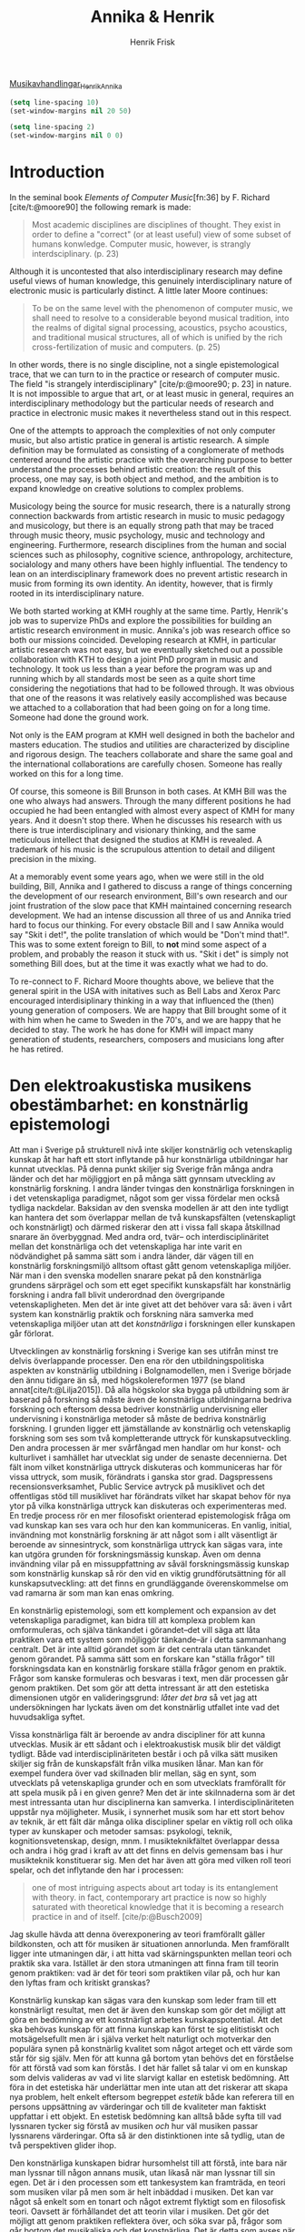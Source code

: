 # Created 2022-02-10 tor 12:31
#+title: Annika & Henrik
#+author: Henrik Frisk

#+cite_export: csl /home/henrikfr/Documents/articles/biblio/csl-styles/apa-7th.csl
[[mu4e:msgid:00000000000091ec3d059f8a83b9@google.com][Musikavhandlingar_Henrik_Annika]]
#+begin_src emacs-lisp
  (setq line-spacing 10)
  (set-window-margins nil 20 50)
#+end_src

#+RESULTS:
: t

#+begin_src emacs-lisp
(setq line-spacing 2)
(set-window-margins nil 0 0)
#+end_src

#+RESULTS:

* Introduction

#+cite_export: csl /home/henrikfr/Documents/articles/biblio/csl-styles/apa-7th.csl

In the seminal book /Elements of Computer Music/[fn:36] by F. Richard [cite/t:@moore90] the following remark is made:

#+begin_quote
Most academic disciplines are disciplines of thought. They exist in order to define a "correct" (or at least useful) view of some subset of humans konwledge. Computer music, however, is strangly interdsciplinary. (p. 23)
#+end_quote

Although it is uncontested that also interdisciplinary research may define useful views of human knowledge, this genuinely interdisciplinary nature of electronic music is particularly distinct. A little later Moore continues:

#+begin_quote
To be on the same level with the phenomenon of computer music, we shall need to resolve to a considerable beyond musical tradition, into the realms of digital signal processing, acoustics, psycho acoustics, and traditional musical structures, all of which is unified by the rich cross-fertilization of music and computers. (p. 25)
#+end_quote

In other words, there is no single discipline, not a single epistemological trace, that we can turn to in the practice or research of computer music. The field "is strangely interdisciplinary" [cite/p:@moore90; p. 23] in nature. It is not impossible to argue that art, or at least music in general, requires an interdisciplinary methodology but the particular needs of research and practice in electronic music makes it nevertheless stand out in this respect.

One of the attempts to approach the complexities of not only computer music, but also artistic pratice in general is artistic research. A simple definition may be formulated as consisting of a conglomerate of methods centered around the artistic practice with the overarching purpose to better understand the processes behind artistic creation: the result of this process, one may say, is both object and method, and the ambition is to expand knowledge on creative solutions to complex problems.

Musicology being the source for music research, there is a naturally strong connection backwards from artistic research in music to music pedagogy and musicology, but there is an equally strong path that may be traced through music theory, music psychology, music and technology and engineering. Furthermore, research disciplines from the human and social sciences such as philosophy, cognitive science, anthropology, architecture, socialology and many others have been highly influential. The tendency to lean on an interdisciplinary framework does no prevent artistic research in music from forming its own identity. An identity, however, that is firmly rooted in its interdisciplinary nature.

We both started working at KMH roughly at the same time. Partly, Henrik's job was to supervize PhDs and explore the possibilities for building an artistic research environment in music. Annika's job was research office so both our missions coincided. Developing research at KMH, in particular artistic research was not easy, but we eventually sketched out a possible collaboration with KTH to design a joint PhD program in music and technology. It took us less than a year before the program was up and running which by all standards most be seen as a quite short time considering the negotiations that had to be followed through. It was obvious that one of the reasons it was relatively easily accomplished was because we attached to a collaboration that had been going on for a long time. Someone had done the ground work.

Not only is the EAM program at KMH well designed in both the bachelor and masters education. The studios and utilities are characterized by discipline and rigorous design. The teachers collaborate and share the same goal and the international collaborations are carefully chosen. Someone has really worked on this for a long time. 

Of course, this someone is Bill Brunson in both cases. At KMH Bill was the one who always had answers. Through the many different positions he had occupied he had been entangled with almost every aspect of KMH for many years. And it doesn't stop there. When he discusses his research with us there is true interdisciplinary and visionary thinking, and the same meticulous intellect that designed the studios at KMH is revealed. A trademark of his music is the scrupulous attention to detail and diligent precision in the mixing. 

At a memorably event some years ago, when we were still in the old building, Bill, Annika and I gathered to discuss a range of things concerning the development of our research environment, Bill's own research and our joint frustration of the slow pace that KMH maintained concerning research development. We had an intense discussion all three of us and Annika tried hard to focus our thinking. For every obstacle Bill and I saw Annika would say "Skit i det!", the polite translation of which would be "Don't mind that!". This was to some extent foreign to Bill, to *not* mind some aspect of a problem, and probably the reason it stuck with us. "Skit i det" is simply not something Bill does, but at the time it was exactly what we had to do.

To re-connect to F. Richard Moore thoughts above, we believe that the general spirit in the USA with initatives such as Bell Labs and Xerox Parc encouraged interdisiplinary thinking in a way that influenced the (then) young generation of composers. We are happy that Bill brought some of it with him when he came to Sweden in the 70's, and we are happy that he decided to stay. The work he has done for KMH will impact many generation of students, researchers, composers and musicians long after he has retired.

#+print_bibliography: title: "Bilbliography"

* Den elektroakustiska musikens obestämbarhet: en konstnärlig epistemologi                                                            
Att man i Sverige på strukturell nivå inte skiljer konstnärlig och vetenskaplig kunskap åt har haft ett stort inflytande på hur konstnärliga utbildningar har kunnat utvecklas. På denna punkt skiljer sig Sverige från många andra länder och det har möjliggjort en på många sätt gynnsam utveckling av konstnärlig forskning. I andra länder tvingas den konstnärliga forskningen in i det vetenskapliga paradigmet, något som ger vissa fördelar men också tydliga nackdelar. Baksidan av den svenska modellen är att den inte tydligt kan hantera det som överlappar mellan de två kunskapsfälten (vetenskapligt och konstnärligt) och därmed riskerar den att i vissa fall skapa åtskillnad snarare än överbyggnad. Med andra ord, tvär-- och interdisciplinäritet mellan det konstnärliga och det vetenskapliga har inte varit en nödvändighet på samma sätt som i andra länder, där vägen till en konstnärlig forskningsmiljö alltsom oftast gått genom vetenskapliga miljöer. När man i den svenska modellen snarare pekat på den konstnärliga grundens särprägel och som ett eget specifikt kunskapsfält har konstnärlig forskning i andra fall blivit underordnad den övergripande vetenskapligheten. Men det är inte givet att det behöver vara så: även i vårt system kan konstnärlig praktik och forskning nära samverka med vetenskapliga miljöer utan att det /konstnärliga/ i forskningen eller kunskapen går förlorat.

Utvecklingen av konstnärlig forskning i Sverige kan ses utifrån minst tre delvis överlappande processer. Den ena rör den utbildningspolitiska aspekten av konstnärlig utbildning i Bolgnamodellen, men i Sverige började den ännu tidigare än så, med högskolereformen 1977 (se bland annat[cite/t:@Lilja2015]). Då alla högskolor ska bygga på utbildning som är baserad på forskning så måste även de konstnärliga utbildningarna bedriva forskning och eftersom dessa bedriver konstnärlig undervisning eller undervisning i konstnärliga metoder så måste de bedriva konstnärlig forskning. I grunden ligger ett jämställande av konstnärlig och vetenskaplig forskning som ses som två kompletterande uttryck för kunskapsutveckling. Den andra processen är mer svårfångad men handlar om hur konst- och kulturlivet i samhället har utvecklat sig under de senaste decennierna. Det fält inom vilket konstnärliga uttryck diskuteras och kommuniceras har för vissa uttryck, som musik, förändrats i ganska stor grad. Dagspressens recensionsverksamhet, Public Service avtryck på musiklivet och det offentligas stöd till musiklivet har förändrats vilket har skapat behov för nya ytor på vilka konstnärliga uttryck kan  diskuteras och experimenteras med. En tredje process rör en mer filosofiskt orienterad epistemologisk fråga om vad kunskap kan ses vara och hur den kan kommuniceras. En vanlig, initial, invändning mot konstnärlig forskning är att något som i allt väsentligt är beroende av sinnesintryck, som konstnärliga uttryck kan sägas vara, inte kan utgöra grunden för forskningsmässig kunskap. Även om denna invändning vilar på en missuppfattning av såväl forskningsmässig kunskap som konstnärlig kunskap så rör den vid en viktig grundförutsättning för all kunskapsutveckling: att det finns en grundläggande överenskommelse om vad ramarna är som man kan enas omkring.

En konstnärlig epistemologi, som ett komplement och expansion av det vetenskapliga paradigmet, kan bidra till att komplexa problem kan omformuleras, och själva tänkandet i görandet--det vill säga att låta praktiken vara ett system som möjliggör tänkande--är i detta sammanhang centralt. Det är inte alltid görandet som är det centrala utan tänkandet genom görandet. På samma sätt som en forskare kan "ställa frågor" till forskningsdata kan en konstnärlig forskare ställa frågor genom en praktik. Frågor som kanske formuleras och besvaras i text, men där processen går genom praktiken. Det som gör att detta intressant är att den estetiska dimensionen utgör en valideringsgrund: /låter det bra/ så vet jag att undersökningen har lyckats även om det konstnärlig utfallet inte vad det huvudsakliga syftet. 

Vissa konstnärliga fält är beroende av andra discipliner för att kunna utvecklas. Musik är ett sådant och i elektroakustisk musik blir det väldigt tydligt. Både vad interdisciplinäriteten består i och på vilka sätt musiken skiljer sig från de kunskapsfält från vilka musiken lånar. Man kan för exempel fundera över vad skillnaden blir mellan, säg en synt, som utvecklats på vetenskapliga grunder och en som utvecklats framförallt för att spela musik på i en given genre? Men det är inte skilnnaderna som är det mest intressanta utan hur disciplinerna kan samverka.
I interdisciplinäriteten uppstår nya möjligheter. Musik, i synnerhet musik som har ett stort behov av teknik, är ett fält där många olika discipliner spelar en viktig roll och olika typer av kunskaper och metoder samsas: psykologi, teknik, kognitionsvetenskap, design, mnm. I musikteknikfältet  överlappar dessa och andra i hög grad i kraft av att det finns en delvis gemensam bas i hur musikteknik konstituerar sig. Men det har även att göra med vilken roll teori spelar, och det inflytande den har i processen:

#+begin_quote
one of most intriguing aspects about art today is its entanglement with theory. in fact, contemporary art practice is now so highly saturated with theoretical knowledge that it is becoming a research practice in and of itself. [cite/p:@Busch2009]
#+end_quote
Jag skulle hävda att denna överexponering av teori framförallt gäller bildkonsten, och att för musiken är situationen annorlunda. Men framförallt ligger inte utmaningen där, i att hitta vad skärningspunkten mellan teori och praktik ska vara. Istället är den stora utmaningen att finna fram till teorin genom praktiken: vad är det för teori som praktiken vilar på, och hur kan den lyftas fram och kritiskt granskas?

Konstnärlig kunskap kan sägas vara den kunskap som leder fram till ett konstnärligt resultat, men det är även den kunskap som gör det möjligt att göra en bedömning av ett konstnärligt arbetes kunskapspotential. Att det ska behövas kunskap för att finna kunskap kan först te sig elitistiskt och motsägelsefullt men är i själva verket helt naturligt och motverkar den populära synen på konstnärlig kvalitet som något arteget och ett värde som står för sig själv. Men för att kunna gå bortom ytan behövs det en förståelse för att förstå vad som kan förstås. I det här fallet så talar vi om en kunskap som delvis valideras av vad vi lite slarvigt kallar en estetisk bedömning. Att föra in det estetiska här underlättar men inte utan att det riskerar att skapa nya problem, helt enkelt eftersom begreppet /estetik/ både kan referera till en persons uppsättning av värderingar och till de kvaliteter man faktiskt uppfattar i ett objekt. En estetisk bedömning kan alltså både syfta till vad lyssnaren tycker sig förstå av musiken /och/ hur väl musiken passar lyssnarens värderingar. Ofta så är den distinktionen inte så tydlig, utan de två perspektiven glider ihop. 

Den konstnärliga kunskapen bidrar hursomhelst till att förstå, inte bara när man lyssnar till någon annans musik, utan likaså när man lyssnar till sin egen. Det är i den processen som ett tankesystem kan framträda, en teori som musiken vilar på men som är helt inbäddad i musiken. Det kan var något så enkelt som en tonart och något extremt flyktigt som en filosofisk teori. Oavsett är förhållandet det att teorin vilar i musiken. Det gör det möjligt att genom praktiken reflektera över, och söka svar på, frågor som går bortom det musikaliska och det konstnärliga. Det är detta som avses när man talar om att "tänka genom praktik" och i musik medieras det framförallt genom lyssnandet. En undersökning som görs genom konstnärlig praktik kan valideras genom resultatet av det konstnärliga arbetet. Helt enkelt: låter det bra är resultatet värdefullt och därmed är både det och processen validerad. Här framträder dock direkt metodologiska baksidor.

I ett samhälle präglat av vetenskap och objektivt belagd kunskap är det lätt att ställa sig frågande till validiteten i sådan kunskap som inte låter sig underordnas detta paradigm. Men det finns många exempel på vetenskapliga discipliner som inte heller utan problem kan valideras utifrån en strikt positivistisk syn på vetenskap. Syftet med en konstnärlig forskningsdisciplin är självklart inte att göra det vetenskapen redan gör, utan att erbjuda nya sätt att se på kunskapsutveckling. Om man ser till den konstnärliga kunskapen som konstnärlig forskning kan leda fram till så har den en rad olika möjliga betydelser eller områden som den kan verka på:

- Konstnärens kunnande för konstnären
  Att jämföra med konstnärligt utvecklingsarbete. Frågor som rör den egna kunskapsutvecklingen ställs och besvaras.
- Konstnärens kunnande för konsten
  Den bredare praktiken som konstnären verkar i kan gagnas av arbetet.
- Betraktarens kunnande för konsten
  Hur kan vi se på konst och hur kan konstnärliga processer förklaras på ett sätt som påverkar hur lyssnaren eller betraktaren kan ta sig an konsten.
- Konsten som källa till kunnande
  Själva praktiken i en bredare bemärkelse, alltså utöver den enskilda konstnärens/forskarens sfär blir bidrar till kunskapsbildningen.
- Praktiken som källa till kunnande
  Praktiken används som en testbädd för tänkande. Frågeställningen behöver inte vara relaterad till konstnärlig praktik utan kan ställs och besvaras genom praktiken.
- konsten är en form för kunskap
  Konsten själv är här en källa för kunskap.

Det finns en möjlig negativ, om än ofullständig, definition av vad konstnärlig kunskap kan utgöra som grundar sig i empiri. Föreställ dig allt som du kan kan säga någonting om utifrån vedertagna vetenskapliga definitioner såsom gravitationens inverkan på din kropp, luftens och vattnets sammansättning, de politiska och sociala system som du ingår i och påverkas ev, etc. En konstnärlig undersökning kan angripa alla de frågorna men kommer (sannolikt) aldrig kunna komma upp med ett nytt Tperiodiskt system eller utmana gravitationsteorierna. 
Det konsten kan säga någonting om är vad som händer när man blir utsatt för gravitation, hur luften doftar och vattnet smakar och de känslomässiga konsekvenser som det sociala och politiska har på dig. Eller som Eisner skriver: 

#+begin_quote
For me, the defining feature that allows us to talk collectively about the arts is that art forms share the common mission of achieving expressiveness through the ways in which form has been crafted or shaped. The arts historically have addressed the task of evoking emotion. We sometimes speak of the arts as resources that can take us on a ride. The arts, as I have indicated elsewhere, provide a natural high. They can also provide a natural low. The range of emotional responses is enormous. These emotional consequences in relation to a referent color the referent by virtue of the character of the emotion that the artistically crafted form possesses. Through art we come to feel, very often, what we cannot see directly. [cite/p:@Eisner2008]
#+end_quote

Målsättning här är inte att definiera vad konstnärlig forskning är, utan snarare att bättre förstå hur olika forskningsgrenar samverkar, eller skulle kunna samverka, i situationer där denna samverkan positivt bidrar till kunskapsutvecklingen. Samverkan har sällan ett egensyfte och det finns ofta goda anledningar att låta projekt försigå helt och hållet inom en disciplin.
Men det är ingen tvekan om att det redan finns tydliga likheter mellan konstnärlig forskning i musik och till exempel vetenskaplig forskning. Det är heller ingen tvekan om att det finns stora skillnader. Den kanske främsta anledningen till att det ibland kan vara svårt att samarbeta över gränserna när det gäller konstnärlig forskning är det som ger konstnärlig forskning sin särprägel, nämligen den konstnärliga metoden. Själva grundvalen för att avgöra om forskningen håller hög kvalitet är i vissa fall helt annorlunda för de två disciplinerna, för vilket det måste finnas förståelse och respekt om ett samarbete ska kunna bli ömsesidigt värdefullt.

Det finns en mer jordnära och konkret anledning till varför vi behöver stabil samverkan över gränserna inom just musikforskningsfältet. De stora och viktiga samhällsfrågor som vi har framför oss att lösa behöver den praktiknära kunskap och den sensibilitet som det konstnärliga området kan erbjuda. Det är i samverkan mellan kunskapsformerna som potentialen till utveckling finns. Denna samverkan kan bidra till att respektive metodologier stärker varandra och utan att endera fältet blir relativiserat. Det finns många exempel på forskning de senaste decennierna som visar på hur musik och musikutövande kan vara kraftfulla verktyg för att ta itu med sociala och politiska frågor. Men även inom forskning i neurovetenskap, kognition samt hälsa och välbefinnande har utvecklat sitt utbyte med konstnärlig praktik och forskning. Den nära och väletablerade kontakten mellan teknik och musik är ytterligare ett bra exempel.

Den förestående digitaliseringen med etableringen av artificiell intelligens visar på behovet av nya metoder för att bättre förstå vidden av förändringen som vi är inne i. Även om Norbert Wiener redan på 40-talet spekulerade om ett världsomspännande nätverk som skulle göra all information tillgänglig för alla, var det inte många som för tio år sedan hade trott att vi idag, genom våra telefoner, trådlöst har kontakt med en till synes oändlig samling musik, t.ex. Följden av detta är att en majoritet av människor i västvärlden själva designar sin egen ljudmiljö. Vad är det vi inte tror idag kommer vara verklighet om ytterligare tio år fram i tiden? Många av de verktyg som har möjliggjort denna transformation är produkter av en ingenjörskonst på mycket hög nivå. Spotify tog dock utgångspunkt i teknik som vuxit fram i en dunkel periferi genom /Pirate Bay/ och gjorde delningen legal och legitim, fick tekniskt försprång och blev ensam herre på täppan. Detta är dock en utveckling som har skett helt och hållet på kommersiella grunder och helt utan konstnärliga ambitioner. Tvärtom var själva förutsättningen för /Spotifys/ framgång att man sänkte ersättningen till de artister som spelades vilket kan ses som ett makroekonomisk variant av att såga av den gren man sitter på. Ändå talar man om  /Spotify/ som del av det svenska musikundret [cite/p:@konig2018].

Här framträder problemet som musiken som konst och kunskapsform lider av. Musiklivet har aldrig gjort upp med skillnaden mellan /musik-som-konst/ och  /musik-som-produkt/, utan de båda är i allt väsentligt sammanvävda. Eftersom /musik-som-produkt/ är så dominant har musiken blivit helt och fullt kommodifierad. Därför kan "det svenska musikundret" samtidigt inkludera /Sound Cloud/ och /Ann-Sofie von Otter/. Nu finns det naturligtvis extremt starka kommersiella krafter även i operabranschen, men skillnaden är att von Otter aldrig hade kunnat ta sig till den position hon har utan att hon hade otvetydiga konstnärliga kvaliteter och teknisk precision, medan teknikföretag som /Sound Cloud/ och /Spotify/ kan utvecklas helt utan att dessa konstnärliga överväganden styr utvecklingen. Det är i det här sammanhanget som den konstnärliga forskningen kan finna plats. Inom ramarna för de konstnärliga högskolornas forskningsverksamhet finns möjligheten att re-appropriera musiken som konstform och studera den kunskap som gör det möjligt för musiker att åstadkomma det de gör delvis frigjord från de kommodifierande krafterna: Konstnärlig forskning som en ny arena för experimentell konst. Experimentell i den bemärkelsen att den utmanar de gängse metoderna för såväl konst som forskning, resultatet däremot behöver inte vara experimentellt rent stilistiskt. Det kan vara Barockmusik eller elektroakustisk musik, eller någon annan genre.

Paradoxalt nog är det också här som behovet av interdisciplinäritet blir allt tydligare. Utmaningen för konstnärliga forskning i musik, och det konstnärlig utvecklingsarbetet innan dess, har varit att resultaten har varit för otydlig och att projekten ibland inte har tagit sig ur den privata sfären. Egentligen kan man gå tillbaka till den breddning av musikvetenskapen i Göteborg som skedde under Jan Lings ledning för att se att delvis samma utmaningar fanns då och 2007 kunde författarna i en rapport beställd av VR konstatera att:

#+begin_quote
metodutvecklingen inom KFoU i Sverige, särskilt som den redovisats av kollegierna, har gått betydligt långsammare än förväntat. De konkreta resultaten är få; flera har prövat olika arbetsformer och metoder som visat sig obrukbara eller gett alltför magra resultat. Däremot märks en påtaglig utveckling och fördjupning av de metoder som använts inom projekten. [cite/t:@Dunin2007; p. 105]
#+end_quote

Med andra ord, utvecklingen i (de konsntärliga) projekten nära det konstnärliga arbetet är starkt men den övergripande inramningen saknas delvis och gör resultaten mindre användbara inom och utanför det egna fältet. Dessvärre får man självkritiskt konstatera att detta fortfarande är ett problem, och att den gemensamma utmaningen i praktiknära forskning kvarstår: att kombinera olika typer av av kunskap på ett sätt som gör resultaten stabila och användbara  även utanför praktiken.

Den underliga obestämbarheten av den elektroakustiska musikens identitet kan sägas vara en egenskap i all konstnärlig forskning, oavsett disciplin och en av de aspekter som ibland gör det svårt att finna gemensam mark för vetenskapliga och konstnärliga undersökningar. Även om en vetenskaplig experimentell metod kan användas även i konstnärliga undersökningar kräver den även andra metoder för att bidra till en meningsfull kunskapsutveckling och är liksom många andra humanistiska discipliner ett väsentligt komplement till den metodologisk stabila naturvetenskapen. Svårigheten, eller i vissa fall kanske oviljan, att hitta hållbara lösningar vid mötespunkten mellan konst och vetenskap har präglat mycket av utvecklingen av konstnärlig forskning i Sverige, där friheten i det konstnärliga i vissa fall har setts hotad av rigiditeten av den förra. Eva Lilja tar upp detta i sin definition av konstnärlig forskning och skriver bland annat att den "vetenskapliga forskningen framläggs ofta i det vi kallar dokument, medan den konstnärliga forskningen redovisas i det konstnärliga verket som kan vara materialiserat eller teoretiserat". Utifrån den beskrivningen så är det inte svårt att se att interaktionen kan bli problematisk. Utgångspunkten borde istället vara att kunskap behöver utvecklas på sätt som varken vetenskapen eller konsten ensamma kan tillfredställa och därför behöver vi rikta fokus på hur kommunikationen mellan olika modaliteter av kunnande kan utvecklas tillsammans. Här räcker det inte med att helt enkelt jämställa konstnärlig och vetenskaplig kunskap, utan vi behöver gå längre än så. Det gör vi redan naturligt i elektroakustisk musik, men den interdisciplinära praktiken kan, och ska, fortfarande utvecklas. Det har Bill förtjänstfullt gjort genom hela sin karriär på ett sätt som har plöjt ny mark för flera kommande generationer av tonsättare, musiker, forskare, lärare, studenter och ljudtekniker.

#+print_bibliography: title: "Bilbliography"
* möjliga frågor

- Hur har det musikforskningsfält som föregått den konstnärliga musikforskningen sett ut och utvecklats historiskt i en svensk kontext?
- Hur har de som forskar från en konstnärlig utgångspunkt utvecklat musikforskningsfältet i stort och utifrån det historiska musikforskningsfältet i synnerhet?

Utifrån dessa frågor hoppas vi kunna dra slutsatser som kan vara användbara för den framtida utvecklingen. Musikforskning är ofta tvärdisciplinär och utmaningen är att kunna behålla särprägeln utan att förlora möjligheterna till samarbete. Interdisciplinaritet får inte bli en ideologi utan är framförallt intressant när det uppstår ett behov av interdisciplinäritet innifrån ett forskningfält.

* underlag
- [[mu4e:msgid:HE1PR10MB1578AA2799E9F8C15852AC3DC3D40@HE1PR10MB1578.EURPRD10.PROD.OUTLOOK.COM][KFoU]]
- [[https://docplayer.se/6049355-Doktorander-och-disputerade-inom-det-konstnarliga-omradet-i-sverige-2014.html][lista doktorander]]
* NAVET 2021 key note
(setq-default line-spacing 10)
** The structurality of artistic research
In the Swedish Higher Education Ordinance there are two distinct and equal disciplinary foundations: scientific or artistic. This is a cornerstone in both education and research in Sweden. It is a great advantage in many respects and has been a driving force behind the strong development of artistic research in Sweden. It gives artistically merited teachers a solid foundation upon which to build and develop their competences on par with scientifically merited teachers. However, and this should come as no surprise, it also creates a structural and epistemological dividing line between arts and science which sometimes appears as an unfortunate obstacle in interdisciplinary projects.

But why is this separation a problem? The idea that science is the
sole valid producer of knowledge is obviously debatable and as a
consequence the strict dividing line between the sciences and all
other possible kinds of knowledge production is unfortunate. In an
artistic practice or research project that in one way or another uses
scientific methods or modes of thinking, or that attempts to
critically confront these, the separation may become an issue. And in music, subjects such as musicology and music psychology are structurally separated from artistic higher education in music. 

It is not always self evident how the gap between arts and science should be approached or understood, and in explicitly interdisciplinary projects it may be difficult to achieve a solid ground for the research. Due to the organizational distance between the artistic and scientific modes of thinking there is a risk that whatever interdisciplinary work is produced is absorbed by the gap and useful knowledge that was produced in the project remains hidden to either of the two disciplines. By the sheer difference in the size between art and science, the risk of loss is commonly greater from the point of view of the arts, but the consequences may be equally problematic.

The role that science has played in the development of modernity and
creation of wealth (in the West) is undeniable. "Science and modernity
have become inseparable" citep:nowotny2013 as put in the book /Re-Thinking Science: Knowledge and the Public in an Age of Uncertainty/. However, they go on to suggest that this is continuously being challenged. Bruno Latour makes a similar claim in his 1998 /Essays on Science and Society/  pointing to the breathtaking scientific development characterized by a movement from the "culture of 'science' to the culture of 'research'" [[citep:Latour1998]]. That art has had an equally undeniable influence on the development of society for much longer than what science has had is clear--after all, art is much older than science. Nevertheless, art has had obvious difficulties in competing with the attention given to science during the post-war era of capitalist-driven development.

Latour continues:
#+begin_quote
Science is certainty; research is uncertainty. Science is supposed to be cold, straight, and detached; research is warm, involving, and risky. Science puts an end to the vagaries of human disputes; research creates controversies.  Science produces objectivity by escaping as much as possible from the shackles of ideology, passions, and emotions; research feeds on all of those to render objects of inquiry familiar. [[citep:Latour1998]]
#+end_quote
In this quote, it is possible to replace 'research' with 'art' and
come up with a partly relevant and preliminary characterization of
some of the contemporary art fields. Characteristics such as
uncertainty, involving, risky, and controversial could be seen as a
reasonable way to depict art practices of the 21st century: an
activity that feeds on passion and emotion in various
constellations. Following from this, it is possible to draw the
conclusion that it is /science/, not
/research/ that differs from /art/ and the activity of
/research/ may be seen as the common ground.

At any rate, the way Latour represents research is not at odds with
/artistic/ research, at least not in my view: the issue here is
again structural, not practical. I wish to claim that regarding
research as the common activity between art and science is a fruitful
way in which interdisciplinarity may be addressed. What appears to
sometimes be a steep difference between /artistic research/ and
/research/, as two distinct disciplines, can be overcome by
regarding the act of /research/ as the common denominator between
science and art. That one is scientific and the other artistic is
perhaps less important (and the difference between art and science may
even be less compared to, say gender studies and physics).

In addition, arts and science have a shared interlocutor
/society/ that contextualizes and participates in the validation
of the research. Because, just as "science and society cannot be
separated, they depend on the same foundation"  [[citep:Latour1998]],
neither can art and society. In other words, if research is the common
aspect of arts and sciences, their respective relation to society is
another. In this view the prefix /artistic/ is merely a
contextualization of the activity, an indication that practice, method,
and theory may differ from scientific research practices. Regardless
of the type of activity, the validity of the results is measured by
its usefulness for other research, for the field of practice, or
society. The freedom that the discipline of /artistic
    research/ provides will remain untouched. This view, merely allows
us to disregard the obstacles of the structurality of research
disciplines and instead focus on the search for knowledge, which in
all cases should be the driving force.

* For Bill
** About the study

The study we are currently working on is an attempt to map out the field, or the possibility of a field of music research that is inclusive of a whole range of perspectives and disciplines. This to better understand how the various disciplines in music research that we find today, and that has been actively contributing in the past, how these can collaborate and interact in ways that strengthen an interdisciplinary field of music research. This study, can furthermore cdontribute to the design of an interdisciplinary masters program that we have been discussing in a collaboration with KTH. Such a program, we feel, would be a natural continuation to Bill Brunson's work and legacy at KMH

** Movies For Your Ears

Inside Pandoras Box
1. Live Action
2. The Most Significant Bit
3. Meanwhile In The Boardroom
